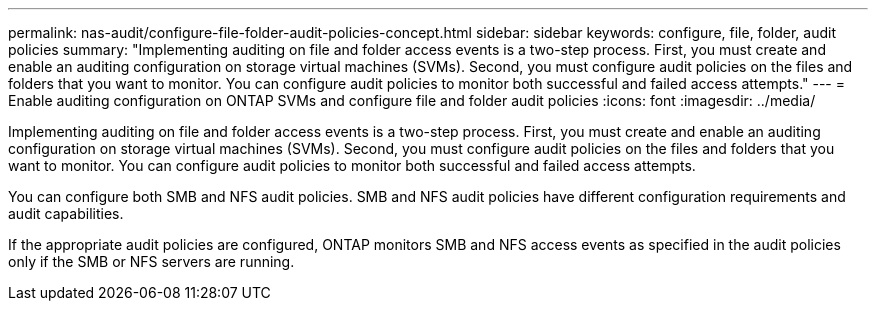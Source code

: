 ---
permalink: nas-audit/configure-file-folder-audit-policies-concept.html
sidebar: sidebar
keywords: configure, file, folder, audit policies
summary: "Implementing auditing on file and folder access events is a two-step process. First, you must create and enable an auditing configuration on storage virtual machines (SVMs). Second, you must configure audit policies on the files and folders that you want to monitor. You can configure audit policies to monitor both successful and failed access attempts."
---
= Enable auditing configuration on ONTAP SVMs and configure file and folder audit policies
:icons: font
:imagesdir: ../media/

[.lead]
Implementing auditing on file and folder access events is a two-step process. First, you must create and enable an auditing configuration on storage virtual machines (SVMs). Second, you must configure audit policies on the files and folders that you want to monitor. You can configure audit policies to monitor both successful and failed access attempts.

You can configure both SMB and NFS audit policies. SMB and NFS audit policies have different configuration requirements and audit capabilities.

If the appropriate audit policies are configured, ONTAP monitors SMB and NFS access events as specified in the audit policies only if the SMB or NFS servers are running.
